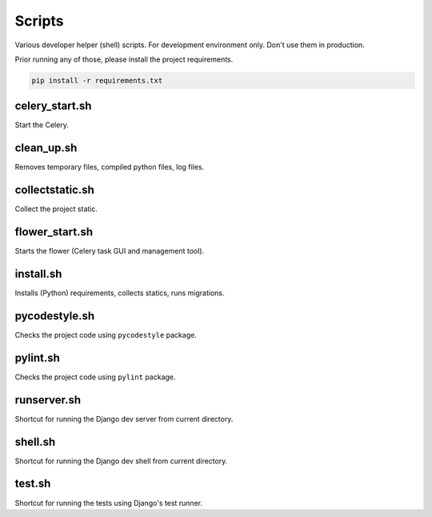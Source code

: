 Scripts
=======
Various developer helper (shell) scripts. For development environment only.
Don't use them in production.

Prior running any of those, please install the project requirements.

.. code-block:: sh

    pip install -r requirements.txt

celery_start.sh
---------------
Start the Celery.

clean_up.sh
-----------
Removes temporary files, compiled python files, log files.

collectstatic.sh
----------------
Collect the project static.

flower_start.sh
---------------
Starts the flower (Celery task GUI and management tool).

install.sh
----------
Installs (Python) requirements, collects statics, runs migrations.

pycodestyle.sh
--------------
Checks the project code using ``pycodestyle`` package.

pylint.sh
---------
Checks the project code using ``pylint`` package.

runserver.sh
------------
Shortcut for running the Django dev server from current directory.

shell.sh
--------
Shortcut for running the Django dev shell from current directory.

test.sh
-------
Shortcut for running the tests using Django's test runner.
